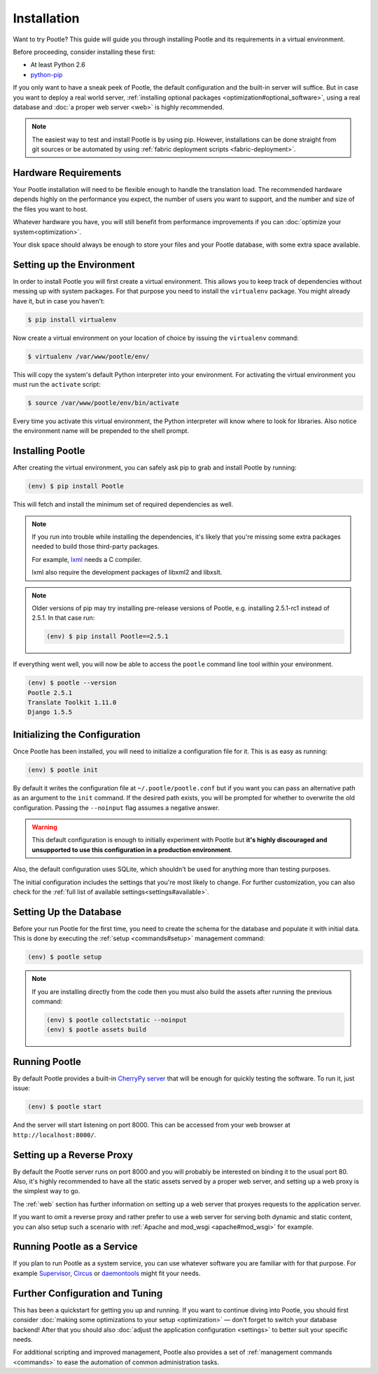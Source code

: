 .. _installation:

Installation
============

Want to try Pootle? This guide will guide you through installing Pootle and its
requirements in a virtual environment.

Before proceeding, consider installing these first:

- At least Python 2.6
- `python-pip <http://www.pip-installer.org/>`_

If you only want to have a sneak peek of Pootle, the default configuration and
the built-in server will suffice. But in case you want to deploy a real world
server, :ref:`installing optional packages <optimization#optional_software>`,
using a real database and :doc:`a proper web server <web>` is highly
recommended.


.. note::

  The easiest way to test and install Pootle is by using pip. However,
  installations can be done straight from git sources or be automated by using
  :ref:`fabric deployment scripts <fabric-deployment>`.


.. _installation#hardware_requirements:

Hardware Requirements
---------------------

Your Pootle installation will need to be flexible enough to handle the
translation load. The recommended hardware depends highly on the performance you
expect, the number of users you want to support, and the number and size of the
files you want to host.

Whatever hardware you have, you will still benefit from performance improvements
if you can :doc:`optimize your system<optimization>`.

Your disk space should always be enough to store your files and your Pootle
database, with some extra space available.


.. _installation#setup_environment:

Setting up the Environment
--------------------------

In order to install Pootle you will first create a virtual environment. This
allows you to keep track of dependencies without messing up with system
packages. For that purpose you need to install the ``virtualenv`` package. You
might already have it, but in case you haven't:

.. code-block:: bash

  $ pip install virtualenv


Now create a virtual environment on your location of choice by issuing the
``virtualenv`` command:

.. code-block:: bash

  $ virtualenv /var/www/pootle/env/


This will copy the system's default Python interpreter into your environment.
For activating the virtual environment you must run the ``activate`` script:

.. code-block:: bash

  $ source /var/www/pootle/env/bin/activate


Every time you activate this virtual environment, the Python interpreter will
know where to look for libraries. Also notice the environment name will be
prepended to the shell prompt.


.. _installation#installing_pootle:

Installing Pootle
-----------------

After creating the virtual environment, you can safely ask pip to grab and
install Pootle by running:

.. code-block:: bash

  (env) $ pip install Pootle


This will fetch and install the minimum set of required dependencies as well.

.. note::

  If you run into trouble while installing the dependencies, it's likely that
  you're missing some extra packages needed to build those third-party packages.

  For example, `lxml <http://lxml.de/installation.html>`_ needs a C compiler.

  lxml also require the development packages of libxml2 and libxslt.

.. note::
   Older versions of pip may try installing pre-release versions of Pootle,
   e.g. installing 2.5.1-rc1 instead of 2.5.1.  In that case run:

   .. code-block:: bash

      (env) $ pip install Pootle==2.5.1


If everything went well, you will now be able to access the ``pootle`` command
line tool within your environment.

.. code-block:: bash

  (env) $ pootle --version
  Pootle 2.5.1
  Translate Toolkit 1.11.0
  Django 1.5.5


.. _installation#initializing_the_configuration:

Initializing the Configuration
------------------------------

Once Pootle has been installed, you will need to initialize a configuration file
for it. This is as easy as running:

.. code-block:: bash

  (env) $ pootle init


By default it writes the configuration file at ``~/.pootle/pootle.conf`` but
if you want you can pass an alternative path as an argument to the ``init``
command.
If the desired path exists, you will be prompted for whether to overwrite the
old configuration. Passing the ``--noinput`` flag assumes a negative answer.

.. warning:: This default configuration is enough to initially experiment with
   Pootle but **it's highly discouraged and unsupported to use this
   configuration in a production environment**.

Also, the default configuration uses SQLite, which shouldn't be used for
anything more than testing purposes.

The initial configuration includes the settings that you're most likely to
change. For further customization, you can also check for the :ref:`full list of
available settings<settings#available>`.


.. _installation#setting_up_the_database:

Setting Up the Database
-----------------------

Before your run Pootle for the first time, you need to create the schema
for the database and populate it with initial data. This is done by
executing the :ref:`setup <commands#setup>` management command:

.. code-block:: bash

  (env) $ pootle setup


.. note::

   If you are installing directly from the code then you must also build the
   assets after running the previous command:

   .. code-block:: bash

    (env) $ pootle collectstatic --noinput
    (env) $ pootle assets build


.. _installation#running_pootle:

Running Pootle
--------------

By default Pootle provides a built-in `CherryPy server
<http://www.cherrypy.org/>`_ that will be enough for quickly testing the
software. To run it, just issue:

.. code-block:: bash

  (env) $ pootle start


And the server will start listening on port 8000. This can be accessed from your
web browser at ``http://localhost:8000/``.


.. _installation#reverse_proxy:

Setting up a Reverse Proxy
--------------------------

By default the Pootle server runs on port 8000 and you will probably be
interested on binding it to the usual port 80. Also, it's highly recommended to
have all the static assets served by a proper web server, and setting up a web
proxy is the simplest way to go.

The :ref:`web` section has further information on setting up a web server that
proxyes requests to the application server.

If you want to omit a reverse proxy and rather prefer to use a web server for
serving both dynamic and static content, you can also setup such a scenario with
:ref:`Apache and mod_wsgi <apache#mod_wsgi>` for example.


.. _installation#running_as_a_service:

Running Pootle as a Service
---------------------------

If you plan to run Pootle as a system service, you can use whatever software you
are familiar with for that purpose. For example  `Supervisor
<http://supervisord.org/>`_, `Circus <http://circus.io>`_ or `daemontools
<http://cr.yp.to/daemontools.html>`_ might fit your needs.


.. _installation#additional:

Further Configuration and Tuning
--------------------------------

This has been a quickstart for getting you up and running. If you want to
continue diving into Pootle, you should first consider :doc:`making some
optimizations to your setup <optimization>` — don't forget to switch your
database backend! After that you should also :doc:`adjust the application
configuration <settings>` to better suit your specific needs.

For additional scripting and improved management, Pootle also provides a set of
:ref:`management commands <commands>` to ease the automation of common
administration tasks.
